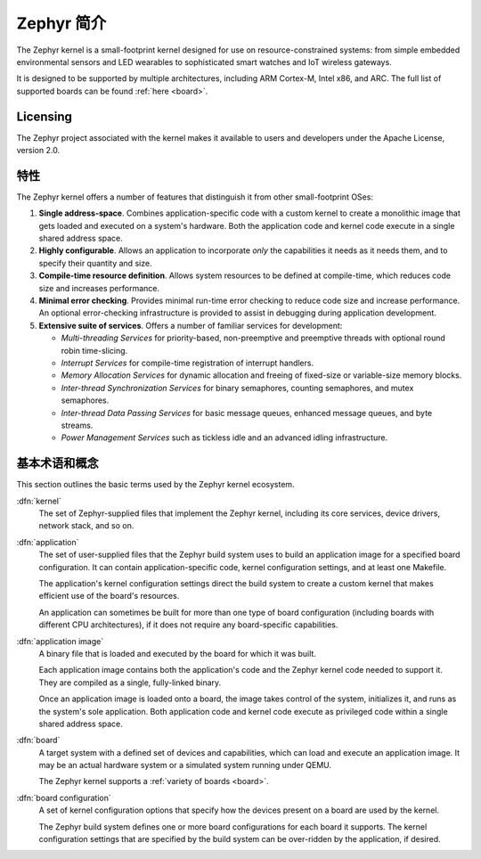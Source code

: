 .. _introducing_zephyr:

Zephyr 简介
##################

The Zephyr kernel is a small-footprint kernel designed for use on
resource-constrained systems: from simple embedded environmental
sensors and LED wearables to sophisticated smart watches and IoT
wireless gateways.

It is designed to be supported by multiple architectures, including
ARM Cortex-M, Intel x86, and ARC. The full list of supported boards
can be found :ref:`here <board>`.

Licensing
*********

The Zephyr project associated with the kernel makes it available
to users and developers under the Apache License, version 2.0.

特性
***********************

The Zephyr kernel offers a number of features that distinguish it from other
small-footprint OSes:

#. **Single address-space**. Combines application-specific code
   with a custom kernel to create a monolithic image that gets loaded
   and executed on a system's hardware. Both the application code and
   kernel code execute in a single shared address space.

#. **Highly configurable**. Allows an application to incorporate *only*
   the capabilities it needs as it needs them, and to specify their
   quantity and size.

#. **Compile-time resource definition**. Allows system resources
   to be defined at compile-time, which reduces code size and
   increases performance.

#. **Minimal error checking**. Provides minimal run-time error checking
   to reduce code size and increase performance. An optional error-checking
   infrastructure is provided to assist in debugging during application
   development.

#. **Extensive suite of services**. Offers a number of familiar services
   for development:

   * *Multi-threading Services* for priority-based, non-preemptive and
     preemptive threads with optional round robin time-slicing.

   * *Interrupt Services* for compile-time registration of interrupt handlers.

   * *Memory Allocation Services* for dynamic allocation and freeing of
     fixed-size or variable-size memory blocks.

   * *Inter-thread Synchronization Services* for binary semaphores,
     counting semaphores, and mutex semaphores.

   * *Inter-thread Data Passing Services* for basic message queues, enhanced
     message queues, and byte streams.

   * *Power Management Services* such as tickless idle and an advanced idling
     infrastructure.

基本术语和概念
******************************

This section outlines the basic terms used by the Zephyr kernel ecosystem.

:dfn:`kernel`
   The set of Zephyr-supplied files that implement the Zephyr kernel,
   including its core services, device drivers, network stack, and so on.

:dfn:`application`
   The set of user-supplied files that the Zephyr build system uses
   to build an application image for a specified board configuration.
   It can contain application-specific code, kernel configuration settings,
   and at least one Makefile.

   The application's kernel configuration settings direct the build system
   to create a custom kernel that makes efficient use of the board's resources.

   An application can sometimes be built for more than one type of board
   configuration (including boards with different CPU architectures),
   if it does not require any board-specific capabilities.

:dfn:`application image`
   A binary file that is loaded and executed by the board for which
   it was built.

   Each application image contains both the application's code and the
   Zephyr kernel code needed to support it. They are compiled as a single,
   fully-linked binary.

   Once an application image is loaded onto a board, the image takes control
   of the system, initializes it, and runs as the system's sole application.
   Both application code and kernel code execute as privileged code
   within a single shared address space.

:dfn:`board`
   A target system with a defined set of devices and capabilities,
   which can load and execute an application image. It may be an actual
   hardware system or a simulated system running under QEMU.

   The Zephyr kernel supports a :ref:`variety of boards <board>`.

:dfn:`board configuration`
   A set of kernel configuration options that specify how the devices
   present on a board are used by the kernel.

   The Zephyr build system defines one or more board configurations
   for each board it supports. The kernel configuration settings that are
   specified by the build system can be over-ridden by the application,
   if desired.
